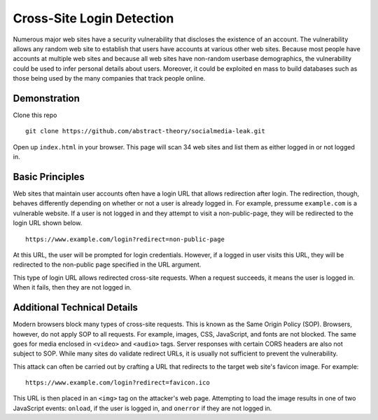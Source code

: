 Cross-Site Login Detection
=============================

Numerous major web sites have a security vulnerability that discloses the existence of an account. The vulnerability allows any random web site to establish that users have accounts at various other web sites. Because most people have accounts at multiple web sites and because all web sites have non-random userbase demographics, the vulnerability could be used to infer personal details about users. Moreover, it could be exploited en mass to build databases such as those being used by the many companies that track people online.

Demonstration
-------------
Clone this repo

::

    git clone https://github.com/abstract-theory/socialmedia-leak.git

Open up ``index.html`` in your browser. This page will scan 34 web sites and list them as either logged in or not logged in.

Basic Principles
------------------

Web sites that maintain user accounts often have a login URL that allows redirection after login. The redirection, though, behaves differently depending on whether or not a user is already logged in.  For example, pressume ``example.com`` is a vulnerable website. If a user is not logged in and they attempt to visit a non-public-page, they will be redirected to the login URL shown below.

::

    https://www.example.com/login?redirect=non-public-page

At this URL, the user will be prompted for login credentials. However, if a logged in user visits this URL, they will be redirected to the non-public page specified in the URL argument.

This type of login URL allows redirected cross-site requests. When a request succeeds, it means the user is logged in. When it fails, then they are not logged in.


Additional Technical Details
----------------------------
Modern browsers block many types of cross-site requests. This is known as the Same Origin Policy (SOP). Browsers, however, do not apply SOP to all requests. For example, images, CSS, JavaScript, and fonts are not blocked. The same goes for media enclosed in ``<video>`` and ``<audio>`` tags. Server responses with certain CORS headers are also not subject to SOP. While many sites do validate redirect URLs, it is usually not sufficient to prevent the vulnerability.

This attack can often be carried out by crafting a URL that redirects to the target web site's favicon image. For example:

::

    https://www.example.com/login?redirect=favicon.ico

This URL is then placed in an ``<img>`` tag on the attacker's web page. Attempting to load the image results in one of two JavaScript events: ``onload``, if the user is logged in, and ``onerror`` if they are not logged in.
